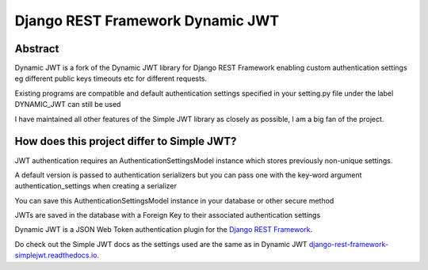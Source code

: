 Django REST Framework Dynamic JWT
==========

Abstract
--------

Dynamic JWT is a fork of the Dynamic JWT library for Django REST Framework enabling custom authentication settings eg different public keys timeouts etc for different requests.

Existing programs are compatible and default authentication settings specified in your setting.py file under the label DYNAMIC_JWT can still be used

I have maintained all other features of the Simple JWT library as closely as possible, I am a big fan of the project.

How does this project differ to Simple JWT?
------------------------------------------

JWT authentication requires an AuthenticationSettingsModel instance which stores previously non-unique settings.

A default version is passed to authentication serializers but you can pass one with the key-word argument authentication_settings when creating a serializer

You can save this AuthenticationSettingsModel instance in your database or other secure method

JWTs are saved in the database with a Foreign Key to their associated authentication settings

Dynamic JWT is a JSON Web Token authentication plugin for the `Django REST
Framework <http://www.django-rest-framework.org/>`__.

Do check out the Simple JWT docs as the settings used are the same as in Dynamic JWT `django-rest-framework-simplejwt.readthedocs.io
<https://django-rest-framework-simplejwt.readthedocs.io/en/latest/>`__.

